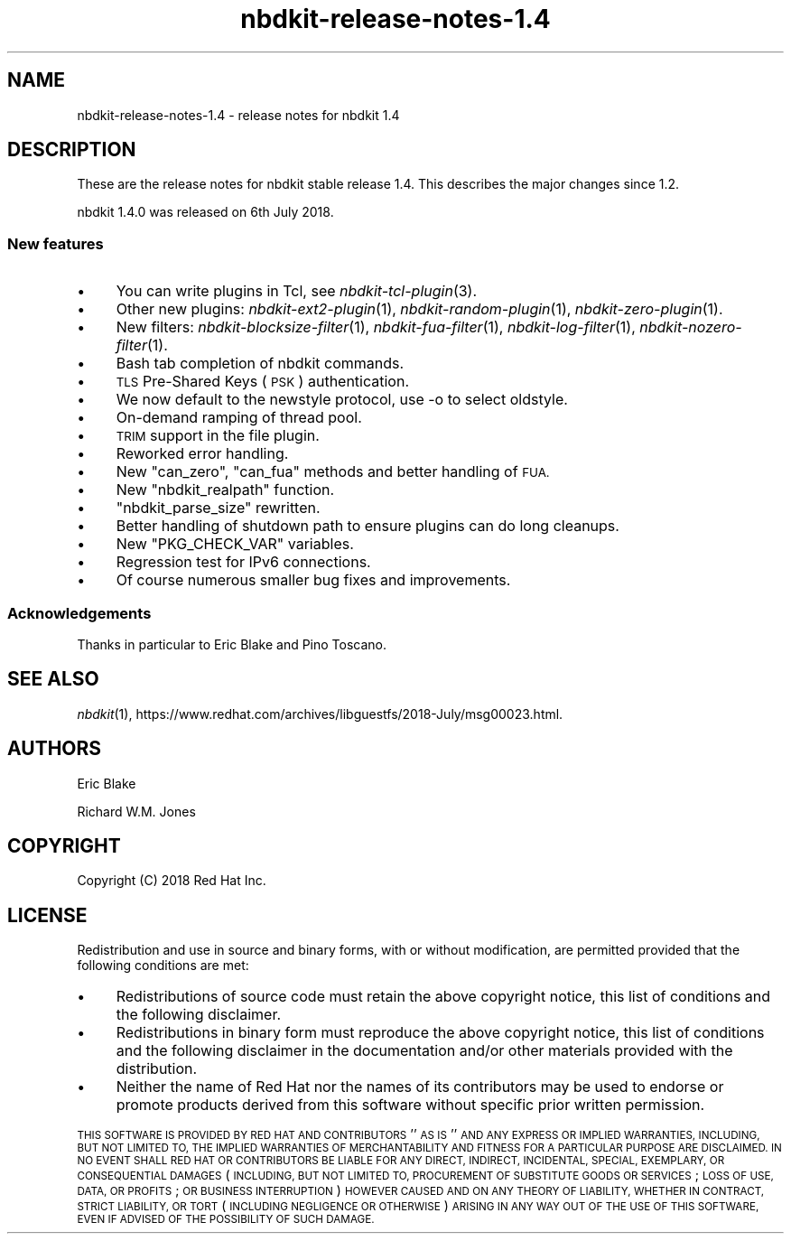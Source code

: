 .\" Automatically generated by Podwrapper::Man 1.21.8 (Pod::Simple 3.35)
.\"
.\" Standard preamble:
.\" ========================================================================
.de Sp \" Vertical space (when we can't use .PP)
.if t .sp .5v
.if n .sp
..
.de Vb \" Begin verbatim text
.ft CW
.nf
.ne \\$1
..
.de Ve \" End verbatim text
.ft R
.fi
..
.\" Set up some character translations and predefined strings.  \*(-- will
.\" give an unbreakable dash, \*(PI will give pi, \*(L" will give a left
.\" double quote, and \*(R" will give a right double quote.  \*(C+ will
.\" give a nicer C++.  Capital omega is used to do unbreakable dashes and
.\" therefore won't be available.  \*(C` and \*(C' expand to `' in nroff,
.\" nothing in troff, for use with C<>.
.tr \(*W-
.ds C+ C\v'-.1v'\h'-1p'\s-2+\h'-1p'+\s0\v'.1v'\h'-1p'
.ie n \{\
.    ds -- \(*W-
.    ds PI pi
.    if (\n(.H=4u)&(1m=24u) .ds -- \(*W\h'-12u'\(*W\h'-12u'-\" diablo 10 pitch
.    if (\n(.H=4u)&(1m=20u) .ds -- \(*W\h'-12u'\(*W\h'-8u'-\"  diablo 12 pitch
.    ds L" ""
.    ds R" ""
.    ds C` ""
.    ds C' ""
'br\}
.el\{\
.    ds -- \|\(em\|
.    ds PI \(*p
.    ds L" ``
.    ds R" ''
.    ds C`
.    ds C'
'br\}
.\"
.\" Escape single quotes in literal strings from groff's Unicode transform.
.ie \n(.g .ds Aq \(aq
.el       .ds Aq '
.\"
.\" If the F register is >0, we'll generate index entries on stderr for
.\" titles (.TH), headers (.SH), subsections (.SS), items (.Ip), and index
.\" entries marked with X<> in POD.  Of course, you'll have to process the
.\" output yourself in some meaningful fashion.
.\"
.\" Avoid warning from groff about undefined register 'F'.
.de IX
..
.if !\nF .nr F 0
.if \nF>0 \{\
.    de IX
.    tm Index:\\$1\t\\n%\t"\\$2"
..
.    if !\nF==2 \{\
.        nr % 0
.        nr F 2
.    \}
.\}
.\" ========================================================================
.\"
.IX Title "nbdkit-release-notes-1.4 1"
.TH nbdkit-release-notes-1.4 1 "2020-06-10" "nbdkit-1.21.8" "NBDKIT"
.\" For nroff, turn off justification.  Always turn off hyphenation; it makes
.\" way too many mistakes in technical documents.
.if n .ad l
.nh
.SH "NAME"
nbdkit\-release\-notes\-1.4 \- release notes for nbdkit 1.4
.SH "DESCRIPTION"
.IX Header "DESCRIPTION"
These are the release notes for nbdkit stable release 1.4.
This describes the major changes since 1.2.
.PP
nbdkit 1.4.0 was released on 6th July 2018.
.SS "New features"
.IX Subsection "New features"
.IP "\(bu" 4
You can write plugins in Tcl, see
\&\fInbdkit\-tcl\-plugin\fR\|(3).
.IP "\(bu" 4
Other new plugins:
\&\fInbdkit\-ext2\-plugin\fR\|(1),
\&\fInbdkit\-random\-plugin\fR\|(1),
\&\fInbdkit\-zero\-plugin\fR\|(1).
.IP "\(bu" 4
New filters:
\&\fInbdkit\-blocksize\-filter\fR\|(1),
\&\fInbdkit\-fua\-filter\fR\|(1),
\&\fInbdkit\-log\-filter\fR\|(1),
\&\fInbdkit\-nozero\-filter\fR\|(1).
.IP "\(bu" 4
Bash tab completion of nbdkit commands.
.IP "\(bu" 4
\&\s-1TLS\s0 Pre-Shared Keys (\s-1PSK\s0) authentication.
.IP "\(bu" 4
We now default to the newstyle protocol, use \-o to select oldstyle.
.IP "\(bu" 4
On-demand ramping of thread pool.
.IP "\(bu" 4
\&\s-1TRIM\s0 support in the file plugin.
.IP "\(bu" 4
Reworked error handling.
.IP "\(bu" 4
New \f(CW\*(C`can_zero\*(C'\fR, \f(CW\*(C`can_fua\*(C'\fR methods and better handling of \s-1FUA.\s0
.IP "\(bu" 4
New \f(CW\*(C`nbdkit_realpath\*(C'\fR function.
.IP "\(bu" 4
\&\f(CW\*(C`nbdkit_parse_size\*(C'\fR rewritten.
.IP "\(bu" 4
Better handling of shutdown path to ensure plugins can do long cleanups.
.IP "\(bu" 4
New \f(CW\*(C`PKG_CHECK_VAR\*(C'\fR variables.
.IP "\(bu" 4
Regression test for IPv6 connections.
.IP "\(bu" 4
Of course numerous smaller bug fixes and improvements.
.SS "Acknowledgements"
.IX Subsection "Acknowledgements"
Thanks in particular to Eric Blake and Pino Toscano.
.SH "SEE ALSO"
.IX Header "SEE ALSO"
\&\fInbdkit\fR\|(1),
https://www.redhat.com/archives/libguestfs/2018\-July/msg00023.html.
.SH "AUTHORS"
.IX Header "AUTHORS"
Eric Blake
.PP
Richard W.M. Jones
.SH "COPYRIGHT"
.IX Header "COPYRIGHT"
Copyright (C) 2018 Red Hat Inc.
.SH "LICENSE"
.IX Header "LICENSE"
Redistribution and use in source and binary forms, with or without
modification, are permitted provided that the following conditions are
met:
.IP "\(bu" 4
Redistributions of source code must retain the above copyright
notice, this list of conditions and the following disclaimer.
.IP "\(bu" 4
Redistributions in binary form must reproduce the above copyright
notice, this list of conditions and the following disclaimer in the
documentation and/or other materials provided with the distribution.
.IP "\(bu" 4
Neither the name of Red Hat nor the names of its contributors may be
used to endorse or promote products derived from this software without
specific prior written permission.
.PP
\&\s-1THIS SOFTWARE IS PROVIDED BY RED HAT AND CONTRIBUTORS\s0 ''\s-1AS IS\s0'' \s-1AND
ANY EXPRESS OR IMPLIED WARRANTIES, INCLUDING, BUT NOT LIMITED TO,
THE IMPLIED WARRANTIES OF MERCHANTABILITY AND FITNESS FOR A
PARTICULAR PURPOSE ARE DISCLAIMED. IN NO EVENT SHALL RED HAT OR
CONTRIBUTORS BE LIABLE FOR ANY DIRECT, INDIRECT, INCIDENTAL,
SPECIAL, EXEMPLARY, OR CONSEQUENTIAL DAMAGES\s0 (\s-1INCLUDING, BUT NOT
LIMITED TO, PROCUREMENT OF SUBSTITUTE GOODS OR SERVICES\s0; \s-1LOSS OF
USE, DATA, OR PROFITS\s0; \s-1OR BUSINESS INTERRUPTION\s0) \s-1HOWEVER CAUSED AND
ON ANY THEORY OF LIABILITY, WHETHER IN CONTRACT, STRICT LIABILITY,
OR TORT\s0 (\s-1INCLUDING NEGLIGENCE OR OTHERWISE\s0) \s-1ARISING IN ANY WAY OUT
OF THE USE OF THIS SOFTWARE, EVEN IF ADVISED OF THE POSSIBILITY OF
SUCH DAMAGE.\s0
